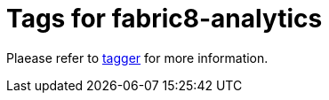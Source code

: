 = Tags for fabric8-analytics

Plaease refer to link:https://github.com/fabric8-analytics/fabric8-analytics-tagger[tagger] for more information.

